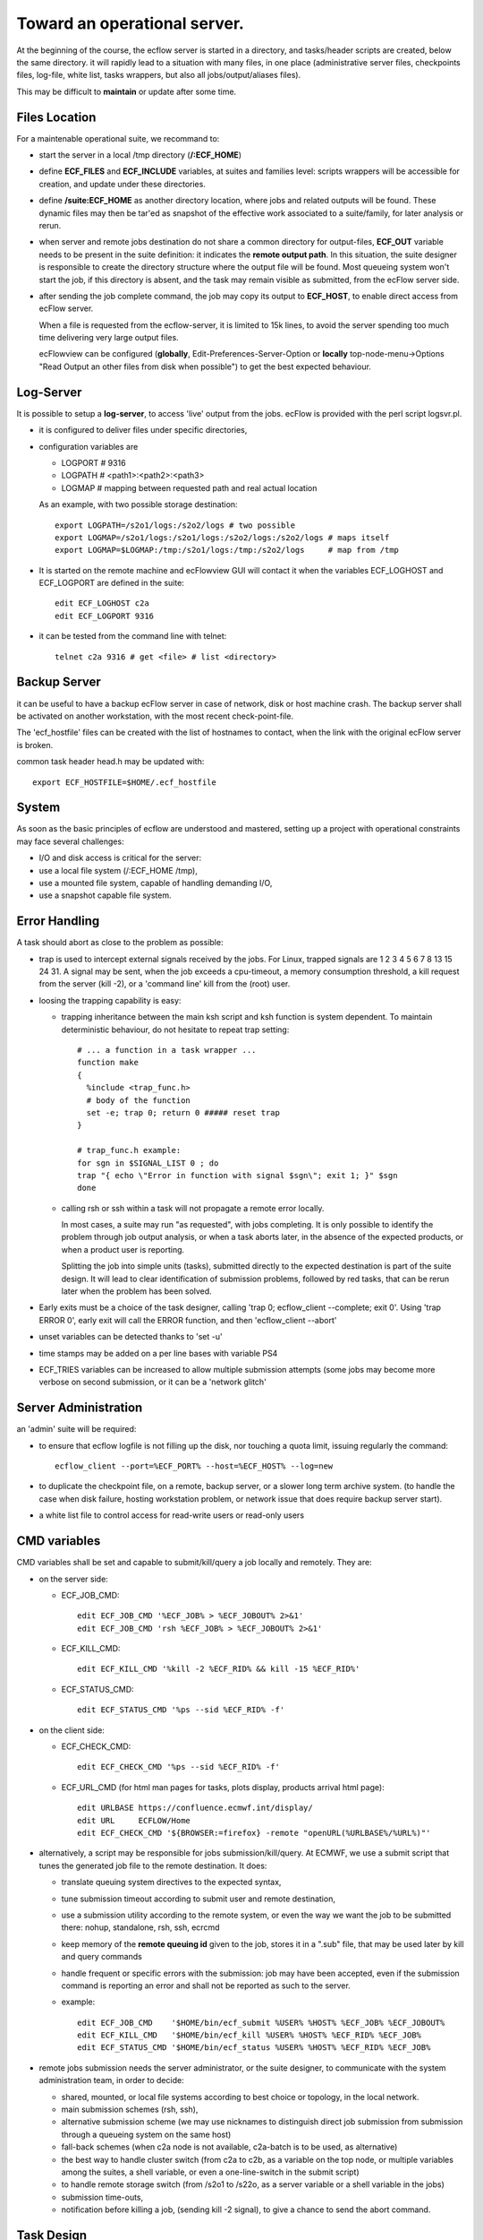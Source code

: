 
.. index::
   single: cookbook
   
.. _operational:
   
Toward an operational server.
---------------------------------------------------

At the beginning of the course, the ecflow server is started in a
directory, and tasks/header scripts are created, below the same
directory. it will rapidly lead to a situation with many files, in one
place (administrative server files, checkpoints files, log-file, white
list, tasks wrappers, but also all jobs/output/aliases files).

This may be difficult to **maintain** or update after some time.

==============
Files Location
==============

For a maintenable operational suite, we recommand to:

* start the server in a local /tmp directory (**/:ECF_HOME**)

* define **ECF_FILES** and **ECF_INCLUDE** variables, at suites
  and families level: scripts wrappers will be accessible for
  creation, and update under these directories.

* define **/suite:ECF_HOME** as another directory location, where
  jobs and related outputs will be found. These dynamic files may
  then be tar'ed as snapshot of the effective work associated to a
  suite/family, for later analysis or rerun.

* when server and remote jobs destination do not share a common
  directory for output-files, **ECF_OUT** variable needs to be present
  in the suite definition: it indicates the **remote output path**. In
  this situation, the suite designer is responsible to create the
  directory structure where the output file will be found. Most
  queueing system won't start the job, if this directory is absent,
  and the task may remain visible as submitted, from the ecFlow server
  side.

* after sending the job complete command, the job may copy its output
  to **ECF_HOST**, to enable direct access from ecFlow server.

  When a file is requested from the ecflow-server, it is limited to
  15k lines, to avoid the server spending too much time delivering
  very large output files.

  ecFlowview can be configured (**globally**,
  Edit-Preferences-Server-Option or **locally** top-node-menu->Options
  "Read Output an other files from disk when possible") to get the
  best expected behaviour.

==========
Log-Server
==========

It is possible to setup a **log-server**, to access 'live'
output from the jobs. ecFlow is provided with the perl script
logsvr.pl.

* it is configured to deliver files under specific directories, 

* configuration variables are

  * LOGPORT # 9316 
  * LOGPATH # <path1>:<path2>:<path3>
  * LOGMAP  # mapping between requested path and real actual location

  As an example, with two possible storage destination::

    export LOGPATH=/s2o1/logs:/s2o2/logs # two possible 
    export LOGMAP=/s2o1/logs:/s2o1/logs:/s2o2/logs:/s2o2/logs # maps itself
    export LOGMAP=$LOGMAP:/tmp:/s2o1/logs:/tmp:/s2o2/logs     # map from /tmp

* It is started on the remote machine and ecFlowview GUI will
  contact it when the variables ECF_LOGHOST and ECF_LOGPORT are
  defined in the suite::

    edit ECF_LOGHOST c2a
    edit ECF_LOGPORT 9316

* it can be tested from the command line with telnet::

    telnet c2a 9316 # get <file> # list <directory>

=============
Backup Server
=============

it can be useful to have a backup ecFlow server in case of network,
disk or host machine crash. The backup server shall be activated on
another workstation, with the most recent check-point-file.

The 'ecf_hostfile' files can be created with the list of hostnames to
contact, when the link with the original ecFlow server is broken.

common task header head.h may be updated with::

  export ECF_HOSTFILE=$HOME/.ecf_hostfile

======
System
======

As soon as the basic principles of ecflow are understood and mastered,
setting up a project with operational constraints may face several
challenges:

* I/O and disk access is critical for the server:

* use a local file system (/:ECF_HOME /tmp),

* use a mounted file system, capable of handling demanding I/O,

* use a snapshot capable file system.

==============
Error Handling
==============

A task should abort as close to the problem as possible:

* trap is used to intercept external signals received by the jobs. For
  Linux, trapped signals are 1 2 3 4 5 6 7 8 13 15 24 31. A signal
  may be sent, when the job exceeds a cpu-timeout, a memory
  consumption threshold, a kill request from the server (kill -2),
  or a 'command line' kill from the (root) user.

* loosing the trapping capability is easy: 

  * trapping inheritance between the main ksh script and ksh function
    is system dependent. To maintain deterministic behaviour, do not
    hesitate to repeat trap setting::
  
      # ... a function in a task wrapper ...
      function make
      {
        %include <trap_func.h>
        # body of the function
        set -e; trap 0; return 0 ##### reset trap
      }      

      # trap_func.h example:
      for sgn in $SIGNAL_LIST 0 ; do
      trap "{ echo \"Error in function with signal $sgn\"; exit 1; }" $sgn
      done

  * calling rsh or ssh within a task will not propagate a remote
    error locally. 

    In most cases, a suite may run "as requested", with
    jobs completing. It is only possible to identify the problem
    through job output analysis, or when a task aborts later, in the
    absence of the expected products, or when a product user is
    reporting.

    Splitting the job into simple units (tasks), submitted directly
    to the expected destination is part of the suite design. It will
    lead to clear identification of submission problems, followed by
    red tasks, that can be rerun later when the problem has been
    solved.

* Early exits must be a choice of the task designer, calling 'trap 0;
  ecflow_client --complete; exit 0'. Using 'trap ERROR 0', early exit
  will call the ERROR function, and then 'ecflow_client --abort'

* unset variables can be detected thanks to 'set -u'

* time stamps may be added on a per line bases with variable PS4

* ECF_TRIES variables can be increased to allow multiple submission
  attempts (some jobs may become more verbose on second submission, or
  it can be a 'network glitch'

=====================
Server Administration
=====================

an 'admin' suite will be required: 

* to ensure that ecflow logfile is not filling up the disk, nor
  touching a quota limit, issuing regularly the command::

    ecflow_client --port=%ECF_PORT% --host=%ECF_HOST% --log=new

* to duplicate the checkpoint file, on a remote, backup server, or a
  slower long term archive system. (to handle the case when disk
  failure, hosting workstation problem, or network issue that does
  require backup server start).

* a white list file to control access for read-write users or read-only users

=============
CMD variables
=============

CMD variables shall be set and capable to submit/kill/query a job
locally and remotely. They are:

* on the server side:

  * ECF_JOB_CMD::

      edit ECF_JOB_CMD '%ECF_JOB% > %ECF_JOBOUT% 2>&1'
      edit ECF_JOB_CMD 'rsh %ECF_JOB% > %ECF_JOBOUT% 2>&1'

  * ECF_KILL_CMD::

      edit ECF_KILL_CMD '%kill -2 %ECF_RID% && kill -15 %ECF_RID%'

  * ECF_STATUS_CMD::

      edit ECF_STATUS_CMD '%ps --sid %ECF_RID% -f'

* on the client side:

  * ECF_CHECK_CMD:: 

     edit ECF_CHECK_CMD '%ps --sid %ECF_RID% -f'

  * ECF_URL_CMD (for html man pages for tasks, plots display, products
    arrival html page)::
  
     edit URLBASE https://confluence.ecmwf.int/display/
     edit URL     ECFLOW/Home
     edit ECF_CHECK_CMD '${BROWSER:=firefox} -remote "openURL(%URLBASE%/%URL%)"'

* alternatively, a script may be responsible for jobs
  submission/kill/query. At ECMWF, we use a submit script that tunes
  the generated job file to the remote destination.  It does:
    
  * translate queuing system directives to the expected syntax,

  * tune submission timeout according to submit user and remote destination,

  * use a submission utility according to the remote system, or even
    the way we want the job to be submitted there: nohup,
    standalone, rsh, ssh, ecrcmd

  * keep memory of the **remote queuing id** given to the job, stores it in a 
    ".sub" file, that may be used later by kill and query commands

  * handle frequent or specific errors with the submission: job may
    have been accepted, even if the submission command is reporting
    an error and shall not be reported as such to the server.

  * example::

      edit ECF_JOB_CMD    '$HOME/bin/ecf_submit %USER% %HOST% %ECF_JOB% %ECF_JOBOUT%
      edit ECF_KILL_CMD   '$HOME/bin/ecf_kill %USER% %HOST% %ECF_RID% %ECF_JOB%
      edit ECF_STATUS_CMD '$HOME/bin/ecf_status %USER% %HOST% %ECF_RID% %ECF_JOB% 

* remote jobs submission needs the server administrator, or the suite
  designer, to communicate with the system administration team, in
  order to decide:

  * shared, mounted, or local file systems according to best choice or
    topology, in the local network.

  * main submission schemes (rsh, ssh), 

  * alternative submission scheme (we may use nicknames to distinguish
    direct job submission from submission through a queueing system on
    the same host)

  * fall-back schemes (when c2a node is not available, c2a-batch is to
    be used, as alternative)

  * the best way to handle cluster switch (from c2a to c2b, as a
    variable on the top node, or multiple variables among the suites,  
    a shell variable, or even a one-line-switch in the submit script)

  * to handle remote storage switch (from /s2o1 to /s22o, as a server
    variable or a shell variable in the jobs)

  * submission time-outs,

  * notification before killing a job, (sending kill -2 signal), to
    give a chance to send the abort command.

===========
Task Design
===========

most tasks should be re-runnable and they should have an up to date
'manual section'.

=====
micro
=====

micro character (%) is used as variable delimiter, or to start
preprocessing directives (include, manual, end, nopp) in task wrappers.

* It can be changed in the definition file, as ECF_MICRO variable::

    edit ECF_MICRO @ # we shall find @include in the affected wrappers

* micro may change trough the job thanks to the directive
  %ecf_micro::

    %ecf_micro ^ # change micro to exponent character
    ^include "standalone_script.pl"
    ^ecf_micro % # revert back to original character

* %nopp can be used to avoid duplicating the '%' in some sections of
   the task wrapper where it can be frequently used (date, perl)

* %includenopp <file> is also a simple way to import a script that do
  not contain ecFlow preprocessing directive, and that may contain
  the micro '%' character

================
Python Debugging
================

Python suite definition files sometimes lead to 'Memory fault'
message. Error can be understood running it with pdb or gdb::

  python -m pdb  <script.py>

  gdb python
  > set args suite.def
  > run
  > bt

.. header files examples: head.h trap.h endt.h rcp.h

.. Demo, Remote suites examples, 
